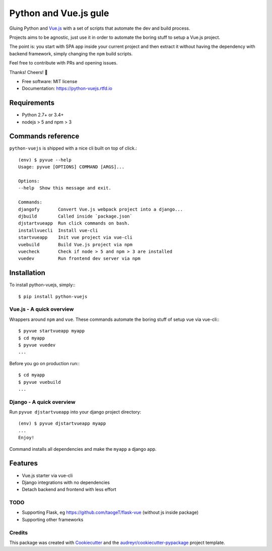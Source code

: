 ======================
Python and Vue.js gule
======================

.. image:: https://img.shields.io/pypi/v/python_vuejs.svg
    :target: https://pypi.python.org/pypi/python_vuejs
.. image:: https://pyup.io/repos/github/cstrap/python-vuejs/shield.svg
    :target: https://pyup.io/repos/github/cstrap/python-vuejs/
    :alt: Updates
.. image:: https://pyup.io/repos/github/cstrap/python-vuejs/python-3-shield.svg
    :target: https://pyup.io/repos/github/cstrap/python-vuejs/
    :alt: Python 3
.. image:: https://img.shields.io/pypi/l/python_vuejs.svg
    :target: https://pypi.python.org/pypi/python_vuejs
.. image:: https://travis-ci.org/cstrap/python-vuejs.svg?branch=master
    :target: https://travis-ci.org/cstrap/python-vuejs
.. image:: https://coveralls.io/repos/github/cstrap/python-vuejs/badge.svg?branch=master
    :target: https://coveralls.io/github/cstrap/python-vuejs?branch=master
.. image:: https://readthedocs.org/projects/python-vuejs/badge/?version=latest
    :target: http://python-vuejs.readthedocs.io/en/latest/?badge=latest
    :alt: Documentation Status

Gluing Python and `Vue.js <https://vuejs.org/>`_ with a set of scripts that automate the dev and build process.

Projects aims to be agnostic, just use it in order to automate the boring stuff to setup a Vue.js project.

The point is: you start with SPA app inside your current project and then extract it without having the dependency 
with backend framework, simply changing the ``npm`` build scripts.

Feel free to contribute with PRs and opening issues.

Thanks!
Cheers! 🍻

* Free software: MIT license
* Documentation: https://python-vuejs.rtfd.io

------------
Requirements
------------

* Python 2.7+ or 3.4+
* nodejs > 5 and npm > 3

------------------
Commands reference
------------------

``python-vuejs`` is shipped with a nice cli built on top of click.::

    (env) $ pyvue --help
    Usage: pyvue [OPTIONS] COMMAND [ARGS]...

    Options:
    --help  Show this message and exit.

    Commands:
    djangofy       Convert Vue.js webpack project into a django...
    djbuild        Called inside `package.json`
    djstartvueapp  Run click commands on bash.
    installvuecli  Install vue-cli
    startvueapp    Init vue project via vue-cli
    vuebuild       Build Vue.js project via npm
    vuecheck       Check if node > 5 and npm > 3 are installed
    vuedev         Run frontend dev server via npm

------------
Installation
------------

To install python-vuejs, simply:::

    $ pip install python-vuejs

Vue.js - A quick overview
-------------------------

Wrappers around ``npm`` and ``vue``.
These commands automate the boring stuff of setup vue via vue-cli:::

    $ pyvue startvueapp myapp
    $ cd myapp
    $ pyvue vuedev 
    ...

Before you go on production run:::

    $ cd myapp 
    $ pyvue vuebuild
    ...


Django - A quick overview
-------------------------

Run ``pyvue djstartvueapp`` into your django project directory::

    (env) $ pyvue djstartvueapp myapp
    ...
    Enjoy!

Command installs all dependencies and make the ``myapp`` a django app.

--------
Features
--------

* Vue.js starter via vue-cli
* Django integrations with no dependencies
* Detach backend and frontend with less effort

TODO
----

* Supporting Flask, eg https://github.com/taogeT/flask-vue (without js inside package)
* Supporting other frameworks

Credits
-------

This package was created with Cookiecutter_ and the `audreyr/cookiecutter-pypackage`_ project template.

.. _Cookiecutter: https://github.com/audreyr/cookiecutter
.. _`audreyr/cookiecutter-pypackage`: https://github.com/audreyr/cookiecutter-pypackage



